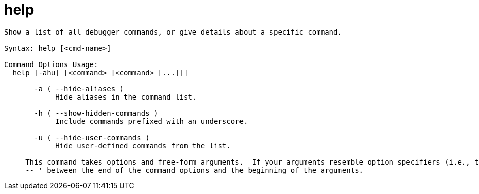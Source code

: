 = help

----
Show a list of all debugger commands, or give details about a specific command.

Syntax: help [<cmd-name>]

Command Options Usage:
  help [-ahu] [<command> [<command> [...]]]

       -a ( --hide-aliases )
            Hide aliases in the command list.

       -h ( --show-hidden-commands )
            Include commands prefixed with an underscore.

       -u ( --hide-user-commands )
            Hide user-defined commands from the list.
     
     This command takes options and free-form arguments.  If your arguments resemble option specifiers (i.e., they start with a - or --), you must use '
     -- ' between the end of the command options and the beginning of the arguments.
----